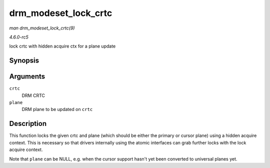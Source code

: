 .. -*- coding: utf-8; mode: rst -*-

.. _API-drm-modeset-lock-crtc:

=====================
drm_modeset_lock_crtc
=====================

*man drm_modeset_lock_crtc(9)*

*4.6.0-rc5*

lock crtc with hidden acquire ctx for a plane update


Synopsis
========

.. c:function:: void drm_modeset_lock_crtc( struct drm_crtc * crtc, struct drm_plane * plane )

Arguments
=========

``crtc``
    DRM CRTC

``plane``
    DRM plane to be updated on ``crtc``


Description
===========

This function locks the given crtc and plane (which should be either the
primary or cursor plane) using a hidden acquire context. This is
necessary so that drivers internally using the atomic interfaces can
grab further locks with the lock acquire context.

Note that ``plane`` can be NULL, e.g. when the cursor support hasn't yet
been converted to universal planes yet.


.. ------------------------------------------------------------------------------
.. This file was automatically converted from DocBook-XML with the dbxml
.. library (https://github.com/return42/sphkerneldoc). The origin XML comes
.. from the linux kernel, refer to:
..
.. * https://github.com/torvalds/linux/tree/master/Documentation/DocBook
.. ------------------------------------------------------------------------------
